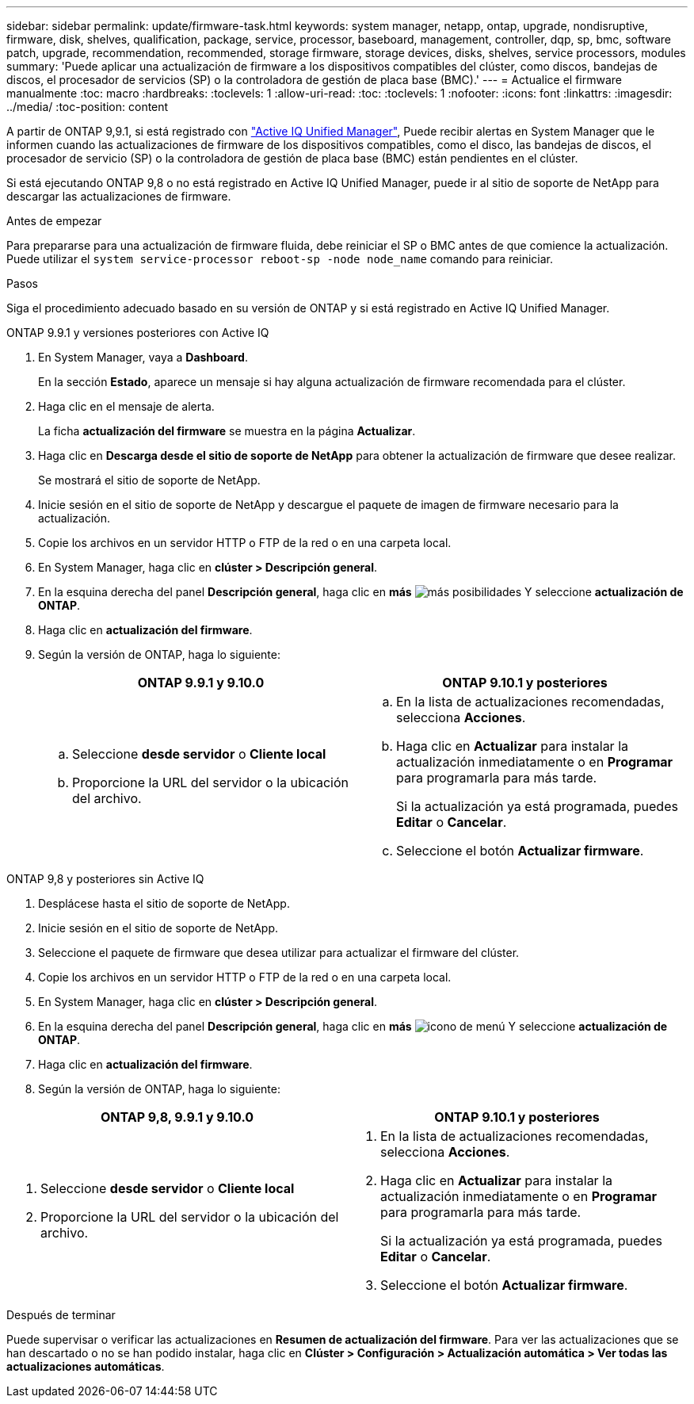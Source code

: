 ---
sidebar: sidebar 
permalink: update/firmware-task.html 
keywords: system manager, netapp, ontap, upgrade, nondisruptive, firmware,  disk, shelves, qualification, package, service, processor, baseboard, management, controller, dqp, sp, bmc, software patch, upgrade, recommendation, recommended, storage firmware, storage devices, disks, shelves, service processors, modules 
summary: 'Puede aplicar una actualización de firmware a los dispositivos compatibles del clúster, como discos, bandejas de discos, el procesador de servicios (SP) o la controladora de gestión de placa base (BMC).' 
---
= Actualice el firmware manualmente
:toc: macro
:hardbreaks:
:toclevels: 1
:allow-uri-read: 
:toc: 
:toclevels: 1
:nofooter: 
:icons: font
:linkattrs: 
:imagesdir: ../media/
:toc-position: content


[role="lead"]
A partir de ONTAP 9,9.1, si está registrado con link:https://netapp.com/support-and-training/documentation/active-iq-unified-manager["Active IQ Unified Manager"^], Puede recibir alertas en System Manager que le informen cuando las actualizaciones de firmware de los dispositivos compatibles, como el disco, las bandejas de discos, el procesador de servicio (SP) o la controladora de gestión de placa base (BMC) están pendientes en el clúster.

Si está ejecutando ONTAP 9,8 o no está registrado en Active IQ Unified Manager, puede ir al sitio de soporte de NetApp para descargar las actualizaciones de firmware.

.Antes de empezar
Para prepararse para una actualización de firmware fluida, debe reiniciar el SP o BMC antes de que comience la actualización. Puede utilizar el `system service-processor reboot-sp -node node_name` comando para reiniciar.

.Pasos
Siga el procedimiento adecuado basado en su versión de ONTAP y si está registrado en Active IQ Unified Manager.

[role="tabbed-block"]
====
.ONTAP 9.9.1 y versiones posteriores con Active IQ
--
. En System Manager, vaya a *Dashboard*.
+
En la sección *Estado*, aparece un mensaje si hay alguna actualización de firmware recomendada para el clúster.

. Haga clic en el mensaje de alerta.
+
La ficha *actualización del firmware* se muestra en la página *Actualizar*.

. Haga clic en *Descarga desde el sitio de soporte de NetApp* para obtener la actualización de firmware que desee realizar.
+
Se mostrará el sitio de soporte de NetApp.

. Inicie sesión en el sitio de soporte de NetApp y descargue el paquete de imagen de firmware necesario para la actualización.
. Copie los archivos en un servidor HTTP o FTP de la red o en una carpeta local.
. En System Manager, haga clic en *clúster > Descripción general*.
. En la esquina derecha del panel *Descripción general*, haga clic en *más* image:icon_kabob.gif["más posibilidades"] Y seleccione *actualización de ONTAP*.
. Haga clic en *actualización del firmware*.
. Según la versión de ONTAP, haga lo siguiente:
+
[cols="2"]
|===
| ONTAP 9.9.1 y 9.10.0 | ONTAP 9.10.1 y posteriores 


 a| 
.. Seleccione *desde servidor* o *Cliente local*
.. Proporcione la URL del servidor o la ubicación del archivo.

 a| 
.. En la lista de actualizaciones recomendadas, selecciona *Acciones*.
.. Haga clic en *Actualizar* para instalar la actualización inmediatamente o en *Programar* para programarla para más tarde.
+
Si la actualización ya está programada, puedes *Editar* o *Cancelar*.

.. Seleccione el botón *Actualizar firmware*.


|===


--
--
.ONTAP 9,8 y posteriores sin Active IQ
. Desplácese hasta el sitio de soporte de NetApp.
. Inicie sesión en el sitio de soporte de NetApp.
. Seleccione el paquete de firmware que desea utilizar para actualizar el firmware del clúster.
. Copie los archivos en un servidor HTTP o FTP de la red o en una carpeta local.
. En System Manager, haga clic en *clúster > Descripción general*.
. En la esquina derecha del panel *Descripción general*, haga clic en *más* image:icon_kabob.gif["icono de menú"] Y seleccione *actualización de ONTAP*.
. Haga clic en *actualización del firmware*.
. Según la versión de ONTAP, haga lo siguiente:


[cols="2"]
|===
| ONTAP 9,8, 9.9.1 y 9.10.0 | ONTAP 9.10.1 y posteriores 


 a| 
. Seleccione *desde servidor* o *Cliente local*
. Proporcione la URL del servidor o la ubicación del archivo.

 a| 
. En la lista de actualizaciones recomendadas, selecciona *Acciones*.
. Haga clic en *Actualizar* para instalar la actualización inmediatamente o en *Programar* para programarla para más tarde.
+
Si la actualización ya está programada, puedes *Editar* o *Cancelar*.

. Seleccione el botón *Actualizar firmware*.


|===
--
====
.Después de terminar
Puede supervisar o verificar las actualizaciones en *Resumen de actualización del firmware*. Para ver las actualizaciones que se han descartado o no se han podido instalar, haga clic en *Clúster > Configuración > Actualización automática > Ver todas las actualizaciones automáticas*.
